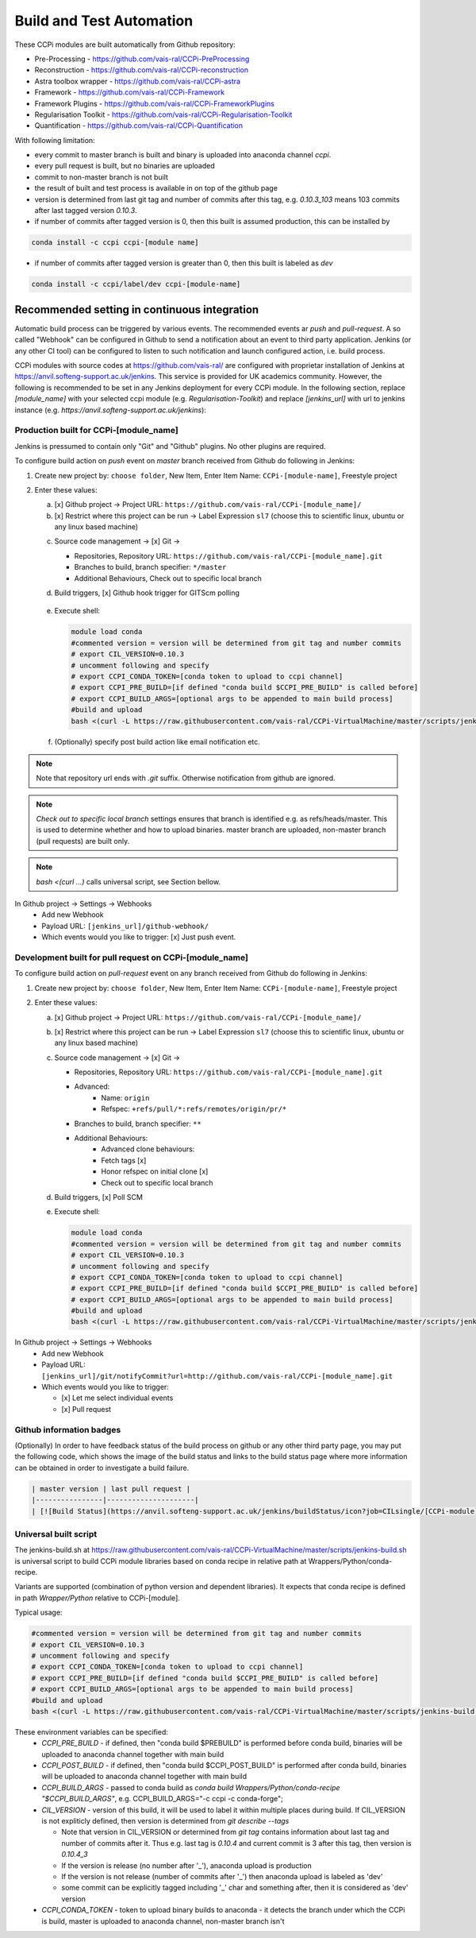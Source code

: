 Build and Test Automation
=========================

These CCPi modules are built automatically from Github repository:

* Pre-Processing - https://github.com/vais-ral/CCPi-PreProcessing
* Reconstruction - https://github.com/vais-ral/CCPi-reconstruction
* Astra toolbox wrapper - https://github.com/vais-ral/CCPi-astra
* Framework - https://github.com/vais-ral/CCPi-Framework
* Framework Plugins - https://github.com/vais-ral/CCPi-FrameworkPlugins
* Regularisation Toolkit - https://github.com/vais-ral/CCPi-Regularisation-Toolkit
* Quantification - https://github.com/vais-ral/CCPi-Quantification

With following limitation:

* every commit to master branch is built and binary is uploaded into anaconda channel `ccpi`.
* every pull request is built, but no binaries are uploaded
* commit to non-master branch is not built
* the result of built and test process is available in on top of the github page

* version is determined from last git tag and number of commits after this tag, e.g. `0.10.3_103` means 103 commits after last tagged version `0.10.3`.
* if number of commits after tagged version is 0, then this built is assumed production, this can be installed by

.. code-block:: shell
  
   conda install -c ccpi ccpi-[module name]
    
* if number of commits after tagged version is greater than 0, then this built is labeled as `dev` 

.. code-block:: shell

    conda install -c ccpi/label/dev ccpi-[module-name]
    
Recommended setting in continuous integration
---------------------------------------------

Automatic build process can be triggered by various events. The recommended events ar `push` and `pull-request`. 
A so called "Webhook" can be configured in Github to send a notification about an event to third party application. 
Jenkins (or any other CI tool) can be configured to listen to such notification and launch configured action, i.e. build process.

CCPi modules with source codes at https://github.com/vais-ral/ are configured with proprietar installation of Jenkins at https://anvil.softeng-support.ac.uk/jenkins. 
This service is provided for UK academics community. However, the following is recommended to be set in any Jenkins deployment 
for every CCPi module. In the following section, replace `[module_name]` with your selected ccpi module (e.g. `Regularisation-Toolkit`) and replace `[jenkins_url]` with
url to jenkins instance (e.g. `https://anvil.softeng-support.ac.uk/jenkins`):

Production built for CCPi-[module_name]
~~~~~~~~~~~~~~~~~~~~~~~~~~~~~~~~~~~~~~~
Jenkins is pressumed to contain only "Git" and "Github" plugins. No other plugins are required.

To configure build action on `push` event on `master` branch received from Github do following in Jenkins:

1. Create new project by: ``choose folder``, New Item, Enter Item Name: ``CCPi-[module-name]``, Freestyle project

2. Enter these values: 
  
   a. [x] Github project -> Project URL: ``https://github.com/vais-ral/CCPi-[module_name]/``

   b. [x] Restrict where this project can be run -> Label Expression ``sl7``  (choose this to scientific linux, ubuntu or any linux based machine)
  
   .. image:: ../pics/ccpibuild1.png

   c. Source code management -> [x] Git -> 

      - Repositories, Repository URL: ``https://github.com/vais-ral/CCPi-[module_name].git``

      - Branches to build, branch specifier: ``*/master``

      - Additional Behaviours, Check out to specific local branch 

      .. image:: ../pics/ccpibuild2.png

   d. Build triggers, [x] Github hook trigger for GITScm polling
  
     .. image:: ../pics/ccpibuild3.png

   e. Execute shell:

      .. code-block:: shell
   
         module load conda
         #commented version = version will be determined from git tag and number commits
         # export CIL_VERSION=0.10.3
         # uncomment following and specify
         # export CCPI_CONDA_TOKEN=[conda token to upload to ccpi channel]
         # export CCPI_PRE_BUILD=[if defined "conda build $CCPI_PRE_BUILD" is called before]
         # export CCPI_BUILD_ARGS=[optional args to be appended to main build process]
         #build and upload
         bash <(curl -L https://raw.githubusercontent.com/vais-ral/CCPi-VirtualMachine/master/scripts/jenkins-build.sh)
   
      .. image:: ../pics/ccpibuild4.png
  
   f. (Optionally) specify post build action like email notification etc.
  
.. note:: Note that repository url ends with `.git` suffix. 
    Otherwise notification from github are ignored.
.. note:: *Check out to specific local branch* 
    settings ensures that branch is identified e.g. as refs/heads/master. This is used to determine whether and how to upload binaries. master branch are uploaded, non-master branch (pull requests) are built only.
.. note:: `bash <(curl ...)` calls universal script, see Section bellow.



In Github project -> Settings -> Webhooks
  * Add new Webhook
  * Payload URL: ``[jenkins_url]/github-webhook/``
  * Which events would you like to trigger: [x] Just push event.    

.. image:: ../pics/ccpibuild5.png  

Development built for pull request on CCPi-[module_name]
~~~~~~~~~~~~~~~~~~~~~~~~~~~~~~~~~~~~~~~~~~~~~~~~~~~~~~~~
To configure build action on `pull-request` event on any branch received from Github do following in Jenkins:

1. Create new project by: ``choose folder``, New Item, Enter Item Name: ``CCPi-[module-name]``, Freestyle project

2. Enter these values: 

   a. [x] Github project -> Project URL: ``https://github.com/vais-ral/CCPi-[module_name]/``

   b. [x] Restrict where this project can be run -> Label Expression ``sl7``  (choose this to scientific linux, ubuntu or any linux based machine)

   c. Source code management -> [x] Git -> 
  
      - Repositories, Repository URL: ``https://github.com/vais-ral/CCPi-[module_name].git``
      - Advanced:
         + Name: ``origin``
         + Refspec: ``+refs/pull/*:refs/remotes/origin/pr/*``      
      - Branches to build, branch specifier: ``**``
      - Additional Behaviours:
         + Advanced clone behaviours: 
         + Fetch tags [x] 
         + Honor refspec on initial clone [x] 
         + Check out to specific local branch 
   d. Build triggers, [x] Poll SCM
   e. Execute shell:

      .. code-block:: shell
   
         module load conda
         #commented version = version will be determined from git tag and number commits
         # export CIL_VERSION=0.10.3
         # uncomment following and specify
         # export CCPI_CONDA_TOKEN=[conda token to upload to ccpi channel]
         # export CCPI_PRE_BUILD=[if defined "conda build $CCPI_PRE_BUILD" is called before]
         # export CCPI_BUILD_ARGS=[optional args to be appended to main build process]
         #build and upload
         bash <(curl -L https://raw.githubusercontent.com/vais-ral/CCPi-VirtualMachine/master/scripts/jenkins-build.sh)

In Github project -> Settings -> Webhooks
  * Add new Webhook
  * Payload URL: ``[jenkins_url]/git/notifyCommit?url=http://github.com/vais-ral/CCPi-[module_name].git``
  * Which events would you like to trigger: 

    - [x] Let me select individual events
    - [x] Pull request
    
Github information badges    
~~~~~~~~~~~~~~~~~~~~~~~~~
(Optionally) In order to have feedback status of the build process on github or any other third party page, you may put 
the following code, which shows the image of the build status and links to the build status page where more information can be obtained in order to investigate a build failure.

.. code:: markup
   
   | master version | last pull request |
   |----------------|---------------------|
   | [![Build Status](https://anvil.softeng-support.ac.uk/jenkins/buildStatus/icon?job=CILsingle/[CCPi-module])](https://anvil.softeng-support.ac.uk/jenkins/job/CILsingle/job/[CCPi-module]/) | [![Build Status](https://anvil.softeng-support.ac.uk/jenkins/buildStatus/icon?job=CILsingle/[CCPi-module]-dev)](https://anvil.softeng-support.ac.uk/jenkins/job/CILsingle/job/[CCPi-module]-dev/) |

Universal built script
~~~~~~~~~~~~~~~~~~~~~~
The jenkins-build.sh at https://raw.githubusercontent.com/vais-ral/CCPi-VirtualMachine/master/scripts/jenkins-build.sh is
universal script to build CCPi module libraries based on conda recipe in relative path at Wrappers/Python/conda-recipe.

Variants are supported (combination of python version and dependent libraries).
It expects that conda recipe is defined in path `Wrapper/Python` relative to CCPi-[module].

Typical usage:

.. code-block:: shell
  
   #commented version = version will be determined from git tag and number commits
   # export CIL_VERSION=0.10.3
   # uncomment following and specify
   # export CCPI_CONDA_TOKEN=[conda token to upload to ccpi channel]
   # export CCPI_PRE_BUILD=[if defined "conda build $CCPI_PRE_BUILD" is called before]
   # export CCPI_BUILD_ARGS=[optional args to be appended to main build process]
   #build and upload
   bash <(curl -L https://raw.githubusercontent.com/vais-ral/CCPi-VirtualMachine/master/scripts/jenkins-build.sh)

These environment variables can be specified:
  * `CCPI_PRE_BUILD` - if defined, then "conda build $PREBUILD" is performed before conda build, binaries will be uploaded to anaconda channel together with main build
  * `CCPI_POST_BUILD` - if defined, then "conda build $CCPI_POST_BUILD" is performed after conda build, binaries will be uploaded to anaconda channel together with main build
  * `CCPI_BUILD_ARGS` - passed to conda build as `conda build Wrappers/Python/conda-recipe "$CCPI_BUILD_ARGS"`, e.g. CCPI_BUILD_ARGS="-c ccpi -c conda-forge";
  * `CIL_VERSION` - version of this build, it will be used to label it within multiple places during build. If CIL_VERSION is not expliticly defined, then version is determined from `git describe --tags`

    - Note that version in CIL_VERSION or determined from `git tag` contains information about last tag and number of commits after it. Thus e.g. last tag is `0.10.4` and current commit is 3 after this tag, then version is `0.10.4_3`
    - If the version is release (no number after '_'), anaconda upload is production
    - If the version is not release (number of commits after '_') then anaconda upload is labeled as 'dev'
    - some commit can be explicitly tagged including '_' char and something after, then it is considered as 'dev' version

  * `CCPI_CONDA_TOKEN` - token to upload binary builds to anaconda 
    - it detects the branch under which the CCPi is build, master is uploaded to anaconda channel, non-master branch isn't
